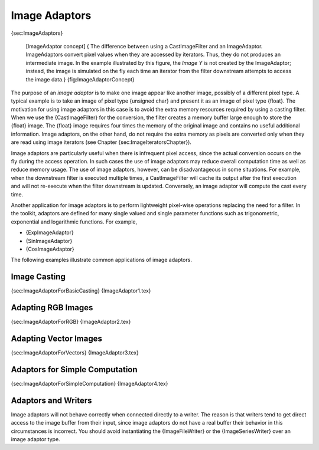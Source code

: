 Image Adaptors
==============

{sec:ImageAdaptors}

    |image| [ImageAdaptor concept] { The difference between using a
    CastImageFilter and an ImageAdaptor. ImageAdaptors convert pixel
    values when they are accessed by iterators. Thus, they do not
    produces an intermediate image. In the example illustrated by this
    figure, the *Image Y* is not created by the ImageAdaptor; instead,
    the image is simulated on the fly each time an iterator from the
    filter downstream attempts to access the image data.}
    {fig:ImageAdaptorConcept}

The purpose of an *image adaptor* is to make one image appear like
another image, possibly of a different pixel type. A typical example is
to take an image of pixel type {unsigned char} and present it as an
image of pixel type {float}. The motivation for using image adaptors in
this case is to avoid the extra memory resources required by using a
casting filter. When we use the {CastImageFilter} for the conversion,
the filter creates a memory buffer large enough to store the {float}
image. The {float} image requires four times the memory of the original
image and contains no useful additional information. Image adaptors, on
the other hand, do not require the extra memory as pixels are converted
only when they are read using image iterators (see
Chapter {sec:ImageIteratorsChapter}).

Image adaptors are particularly useful when there is infrequent pixel
access, since the actual conversion occurs on the fly during the access
operation. In such cases the use of image adaptors may reduce overall
computation time as well as reduce memory usage. The use of image
adaptors, however, can be disadvantageous in some situations. For
example, when the downstream filter is executed multiple times, a
CastImageFilter will cache its output after the first execution and will
not re-execute when the filter downstream is updated. Conversely, an
image adaptor will compute the cast every time.

Another application for image adaptors is to perform lightweight
pixel-wise operations replacing the need for a filter. In the toolkit,
adaptors are defined for many single valued and single parameter
functions such as trigonometric, exponential and logarithmic functions.
For example,

-  {ExpImageAdaptor}

-  {SinImageAdaptor}

-  {CosImageAdaptor}

The following examples illustrate common applications of image adaptors.

Image Casting
-------------

{sec:ImageAdaptorForBasicCasting} {ImageAdaptor1.tex}

Adapting RGB Images
-------------------

{sec:ImageAdaptorForRGB} {ImageAdaptor2.tex}

Adapting Vector Images
----------------------

{sec:ImageAdaptorForVectors} {ImageAdaptor3.tex}

Adaptors for Simple Computation
-------------------------------

{sec:ImageAdaptorForSimpleComputation} {ImageAdaptor4.tex}

Adaptors and Writers
--------------------

Image adaptors will not behave correctly when connected directly to a
writer. The reason is that writers tend to get direct access to the
image buffer from their input, since image adaptors do not have a real
buffer their behavior in this circumstances is incorrect. You should
avoid instantiating the {ImageFileWriter} or the {ImageSeriesWriter}
over an image adaptor type.

.. |image| image:: ImageAdaptorConcept.eps
